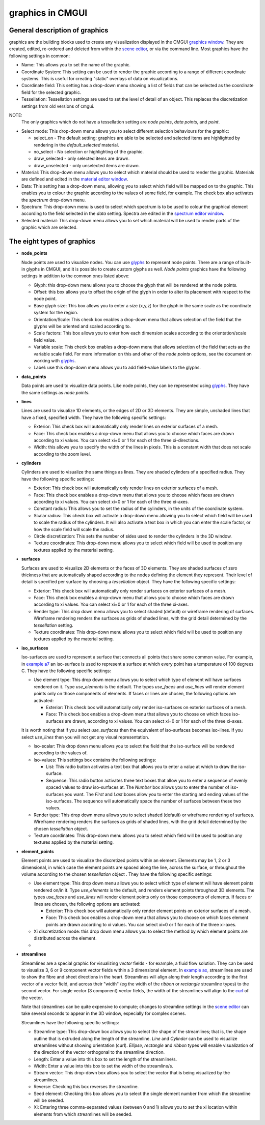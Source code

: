 graphics in CMGUI
=================

.. _graphics window: http://www.cmiss.org/cmgui/wiki/UsingCmguiTheGraphicsWindow
.. _scene editor: http://www.cmiss.org/cmgui/wiki/UsingCmguiTheSceneEditorWindow
.. _glyphs: http://www.cmiss.org/cmgui/wiki/VisualizingFieldsAtPointsUsingGlyphs
.. _material editor window: http://www.cmiss.org/cmgui/wiki/UsingCmguiMaterialEditor
.. _spectrum editor window: http://www.cmiss.org/cmgui/wiki/UsingCmguiTheSpectrumEditorWindow
.. _example a7: http://cmiss.bioeng.auckland.ac.nz/development/examples/a/a7/index.html
.. _example ao: http://cmiss.bioeng.auckland.ac.nz/development/examples/a/ao/index.html
.. _curl: http://www.math.umn.edu/~nykamp/m2374/readings/divcurl/

General description of graphics
-------------------------------

graphics are the building blocks used to create any visualization displayed in the CMGUI `graphics window`_. They are created, edited, re-ordered and deleted from within the `scene editor`_, or via the command line. Most graphics have the following settings in common:

* Name:  This allows you to set the name of the graphic.

* Coordinate System: This setting can be used to render the graphic according to a range of different coordinate systems. This is useful for creating "static" overlays of data on visualizations.

* Coordinate field: This setting has a drop-down menu showing a list of fields that can be selected as the coordinate field for the selected graphic.

* Tessellation: Tessellation settings are used to set the level of detail of an object. This replaces the discretization settings from old versions of cmgui.

NOTE:
  The only graphics which do not have a tessellation setting are *node points*, *data points*, and *point*.

* Select mode: This drop-down menu allows you to select different selection behaviours for the graphic:

  * select_on - The default setting; graphics are able to be selected and selected items are highlighted by rendering in the *default_selected* material.
  * no_select - No selection or highlighting of the graphic.
  * draw_selected - only selected items are drawn.
  * draw_unselected - only unselected items are drawn.

* Material: This drop-down menu allows you to select which material should be used to render the graphic. Materials are defined and edited in the `material editor window`_.

* Data: This setting has a drop-down menu, allowing you to select which field will be mapped on to the graphic. This enables you to colour the graphic according to the values of some field, for example. The check box also activates the *spectrum* drop-down menu.

* Spectrum: This drop-down menu is used to select which spectrum is to be used to colour the graphical element according to the field selected in the *data* setting. Spectra are edited in the `spectrum editor window`_.

* Selected material: This drop-down menu allows you to set which material will be used to render parts of the graphic which are selected.

The eight types of graphics
---------------------------

* **node_points**
  
  Node points are used to visualize nodes. You can use `glyphs`_ to represent node points. There are a range of built-in glyphs in CMGUI, and it is possible to create custom glyphs as well. *Node points* graphics have the following settings in addition to the common ones listed above:
  
  * Glyph: this drop-down menu allows you to choose the glyph that will be rendered at the node points.
  * Offset: this box allows you to offset the origin of the glyph in order to alter its placement with respect to the node point.
  * Base glyph size: This box allows you to enter a size (x,y,z) for the glyph in the same scale as the coordinate system for the region.
  * Orientation/Scale: This check box enables a drop-down menu that allows selection of the field that the glyphs will be oriented and scaled according to.
  * Scale factors:  This box allows you to enter how each dimension scales according to the orientation/scale field value.
  * Variable scale: This check box enables a drop-down menu that allows selection of the field that acts as the variable scale field. For more information on this and other of the *node points* options, see the document on working with `glyphs`_.
  * Label: use this drop-down menu allows you to add field-value labels to the glyphs.
  


* **data_points**
  
  Data points are used to visualize data points. Like node points, they can be represented using `glyphs`_. They have the same settings as *node points*.


* **lines**
  
  Lines are used to visualize 1D elements, or the edges of 2D or 3D elements. They are simple, unshaded lines that have a fixed, specified width. They have the following specific settings:

  * Exterior: This check box will automatically only render lines on exterior surfaces of a mesh.
  * Face: This check box enables a drop-down menu that allows you to choose which faces are drawn according to xi values. You can select xi=0 or 1 for each of the three xi-directions.
  * Width: this allows you to specify the width of the lines in pixels. This is a constant width that does not scale according to the zoom level.


* **cylinders**
  
  Cylinders are used to visualize the same things as lines. They are shaded cylinders of a specified radius. They have the following specific settings:

  * Exterior: This check box will automatically only render lines on exterior surfaces of a mesh.
  * Face: This check box enables a drop-down menu that allows you to choose which faces are drawn according to xi values. You can select xi=0 or 1 for each of the three xi-axes.
  * Constant radius: This allows you to set the radius of the cylinders, in the units of the coordinate system.
  * Scalar radius: This check box will activate a drop-down menu allowing you to select which field will be used to scale the radius of the cylinders. It will also activate a text box in which you can enter the scale factor, or how the scale field will scale the radius.
  * Circle discretization: This sets the number of sides used to render the cylinders in the 3D window.
  * Texture coordinates: This drop-down menu allows you to select which field will be used to position any textures applied by the material setting.

* **surfaces**

  Surfaces are used to visualize 2D elements or the faces of 3D elements. They are shaded surfaces of zero thickness that are automatically shaped according to the nodes defining the element they represent. Their level of detail is specified per surface by choosing a *tessellation* object. They have the following specific settings:
  
  * Exterior: This check box will automatically only render surfaces on exterior surfaces of a mesh.
  * Face: This check box enables a drop-down menu that allows you to choose which faces are drawn according to xi values. You can select xi=0 or 1 for each of the three xi-axes.
  * Render type: This drop down menu allows you to select shaded (default) or wireframe rendering of surfaces. Wireframe rendering renders the surfaces as grids of shaded lines, with the grid detail determined by the *tessellation* setting.
  * Texture coordinates: This drop-down menu allows you to select which field will be used to position any textures applied by the material setting.


* **iso_surfaces**
  
  Iso-surfaces are used to represent a surface that connects all points that share some common value. For example, in `example a7`_ an iso-surface is used to represent a surface at which every point has a temperature of 100 degrees C. They have the following specific settings:
  
  * Use element type: This drop down menu allows you to select which type of element will have surfaces rendered on it. Type *use_elements* is the default. The types *use_faces* and *use_lines* will render element points only on those components of elements. If faces or lines are chosen, the following options are activated:

    * Exterior: This check box will automatically only render iso-surfaces on exterior surfaces of a mesh. 
    * Face: This check box enables a drop-down menu that allows you to choose on which faces iso-surfaces are drawn, according to xi values. You can select xi=0 or 1 for each of the three xi-axes.
    
  It is worth noting that if you select *use_surfaces* then the equivalent of iso-surfaces becomes iso-lines. If you select *use_lines* then you will not get any visual representation.
  
  * Iso-scalar: This drop down menu allows you to select the field that the iso-surface will be rendered according to the values of.
  * Iso-values: This settings box contains the following settings:
  
    * List: This radio button activates a text box that allows you to enter a value at which to draw the iso-surface.
    * Sequence: This radio button activates three text boxes that allow you to enter a sequence of evenly spaced values to draw iso-surfaces at. The *Number* box allows you to enter the number of iso-surfaces you want. The *First* and *Last* boxes allow you to enter the starting and ending values of the iso-surfaces. The sequence will automatically space the number of surfaces between these two values.
    
  * Render type: This drop down menu allows you to select shaded (default) or wireframe rendering of surfaces. Wireframe rendering renders the surfaces as grids of shaded lines, with the grid detail determined by the chosen *tessellation* object.
  * Texture coordinates: This drop-down menu allows you to select which field will be used to position any textures applied by the material setting.

* **element_points**
  
  Element points are used to visualize the discretized points within an element. Elements may be 1, 2 or 3 dimensional, in which case the element points are spaced along the line, across the surface, or throughout the volume according to the chosen *tessellation* object . They have the following specific settings:
  
  * Use element type: This drop down menu allows you to select which type of element will have element points rendered on/in it. Type *use_elements* is the default, and renders element points throughout 3D elements. The types *use_faces* and *use_lines* will render element points only on those components of elements. If faces or lines are chosen, the following options are activated:
  
    * Exterior: This check box will automatically only render element points on exterior surfaces of a mesh.
    * Face: This check box enables a drop-down menu that allows you to choose on which faces element points are drawn according to xi values. You can select xi=0 or 1 for each of the three xi-axes.
    
  * Xi discretization mode: this drop down menu allows you to select the method by which element points are distributed across the element.
  
  * 

* **streamlines**
  
  Streamlines are a special graphic for visualizing *vector* fields - for example, a fluid flow solution. They can be used to visualize 3, 6 or 9 component vector fields within a 3 dimensional element. In `example ao`_, streamlines are used to show the fibre and sheet directions in the heart. Streamlines will align along their length according to the first vector of a vector field, and across their "width" (eg the width of the *ribbon* or *rectangle* streamline types) to the second vector. For single vector (3 component) vector fields, the width of the streamlines will align to the curl_ of the vector.
  
  Note that streamlines can be quite expensive to compute; changes to streamline settings in the `scene editor`_ can take several seconds to appear in the 3D window, especially for complex scenes.

  Streamlines have the following specific settings:
  
  * Streamline type: This drop-down box allows you to select the shape of the streamlines; that is, the shape outline that is extruded along the length of the streamline. *Line* and *Cylinder* can be used to visualize streamlines without showing orientation (curl). *Ellipse*, *rectangle* and *ribbon* types will enable visualization of the direction of the vector orthogonal to the streamline direction.
  
  * Length: Enter a value into this box to set the length of the streamline/s.
  
  * Width: Enter a value into this box to set the width of the streamline/s.
  
  * Stream vector: This drop-down box allows you to select the vector that is being visualized by the streamlines.
  
  * Reverse: Checking this box reverses the streamline.
  
  * Seed element: Checking this box allows you to select the single element number from which the streamline will be seeded.
  
  * Xi: Entering three comma-separated values (between 0 and 1) allows you to set the xi location within elements from which streamlines will be seeded.

 